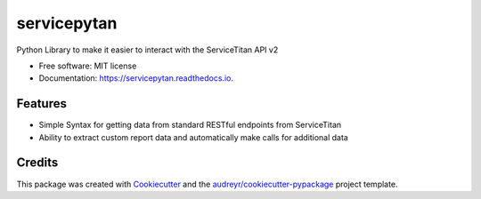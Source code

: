 ============
servicepytan
============


.. image:: https://img.shields.io/pypi/v/servicepytan.svg
        :target: https://pypi.python.org/pypi/servicepytan

.. image:: https://img.shields.io/travis/elliotpalmer/servicepytan.svg
        :target: https://travis-ci.com/elliotpalmer/servicepytan

.. image:: https://readthedocs.org/projects/servicepytan/badge/?version=latest
        :target: https://servicepytan.readthedocs.io/en/latest/?version=latest
        :alt: Documentation Status




Python Library to make it easier to interact with the ServiceTitan API v2


* Free software: MIT license
* Documentation: https://servicepytan.readthedocs.io.


Features
--------

* Simple Syntax for getting data from standard RESTful endpoints from ServiceTitan
* Ability to extract custom report data and automatically make calls for additional data

Credits
-------

This package was created with Cookiecutter_ and the `audreyr/cookiecutter-pypackage`_ project template.

.. _Cookiecutter: https://github.com/audreyr/cookiecutter
.. _`audreyr/cookiecutter-pypackage`: https://github.com/audreyr/cookiecutter-pypackage
